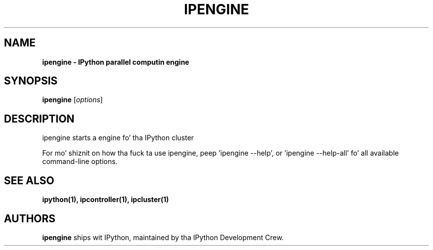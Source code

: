 .TH IPENGINE 1 "June 10, 2012" "" ""
.SH NAME
\fBipengine \- IPython parallel computin engine
.SH SYNOPSIS
.B ipengine
.RI [ options ]

.SH DESCRIPTION
ipengine starts a engine fo' tha IPython cluster

For mo' shiznit on how tha fuck ta use ipengine, peep 'ipengine \-\-help',
or 'ipengine \-\-help\-all' fo' all available command\(hyline options.

.SH "SEE ALSO"
.BR ipython(1),
.BR ipcontroller(1),
.BR ipcluster(1)
.br
.SH AUTHORS
\fBipengine\fP ships wit IPython, maintained by tha IPython Development Crew.
